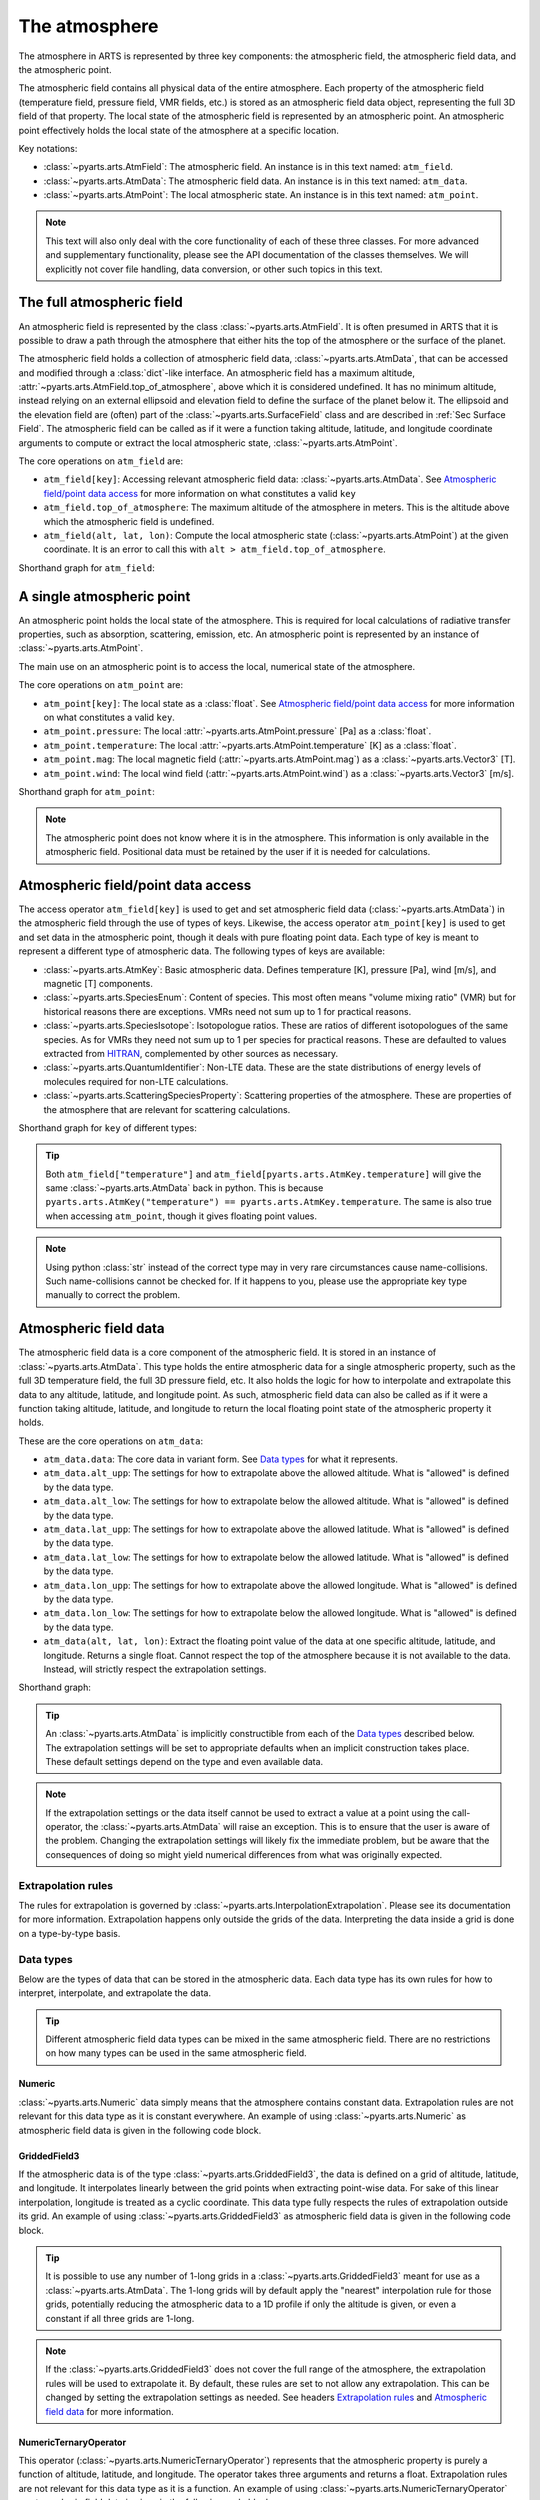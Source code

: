 .. _Sec Atmospheric Field:

The atmosphere
##############

The atmosphere in ARTS is represented by three key components:
the atmospheric field, the atmospheric field data, and the atmospheric point.

The atmospheric field contains all physical data of the entire atmosphere.
Each property of the atmospheric field (temperature field, pressure field, VMR fields, etc.)
is stored as an atmospheric field data object, representing the full 3D field of that property.
The local state of the atmospheric field is represented by an atmospheric point.
An atmospheric point effectively holds the local state of the atmosphere at a specific location.

Key notations:

- :class:`~pyarts.arts.AtmField`: The atmospheric field. An instance is in this text named: ``atm_field``.
- :class:`~pyarts.arts.AtmData`: The atmospheric field data. An instance is in this text named: ``atm_data``.
- :class:`~pyarts.arts.AtmPoint`: The local atmospheric state. An instance is in this text named: ``atm_point``.

.. note::

  This text will also only deal with the core functionality of each of these three classes.
  For more advanced and supplementary functionality, please see the API documentation of the classes themselves.
  We will explicitly not cover file handling, data conversion, or other such topics in this text.

The full atmospheric field
**************************

An atmospheric field is represented by the class :class:`~pyarts.arts.AtmField`.  It is
often presumed in ARTS that it is possible to draw a path through the atmosphere that
either hits the top of the atmosphere or the surface of the planet.

The atmospheric field holds a collection of atmospheric field data, :class:`~pyarts.arts.AtmData`,
that can be accessed and modified through a :class:`dict`-like interface.
An atmospheric field has a maximum altitude, :attr:`~pyarts.arts.AtmField.top_of_atmosphere`, above which it is considered undefined.
It has no minimum altitude, instead relying on an external ellipsoid and elevation field to define the surface of the planet below it.
The ellipsoid and the elevation field are (often) part of the :class:`~pyarts.arts.SurfaceField` class
and are described in :ref:`Sec Surface Field`.
The atmospheric field can be called as if it were a function taking altitude, latitude, and longitude 
coordinate arguments to compute or extract the local atmospheric state, :class:`~pyarts.arts.AtmPoint`.

The core operations on ``atm_field`` are:

- ``atm_field[key]``: Accessing relevant atmospheric field data: :class:`~pyarts.arts.AtmData`. See `Atmospheric field/point data access`_ for more information on what constitutes a valid ``key``
- ``atm_field.top_of_atmosphere``: The maximum altitude of the atmosphere in meters.
  This is the altitude above which the atmospheric field is undefined.
- ``atm_field(alt, lat, lon)``: Compute the local atmospheric state (:class:`~pyarts.arts.AtmPoint`) at the given coordinate.
  It is an error to call this with ``alt > atm_field.top_of_atmosphere``.

Shorthand graph for ``atm_field``:

.. graphviz::

  digraph g {
    bgcolor="#00000000";
    rankdir = "TD";
    ratio = auto;
    node [ color = "#0271BB" fontcolor = "white" style = "filled,rounded" shape = "rectangle" ];
    "Named data" [ label = "atm_field" style = "filled" ];
    "Access Operator" [ label = "atm_field[key]" shape = "ellipse" ];
    "Data attribute" [ label = "atm_field.top_of_atmosphere" shape = "ellipse" ];
    "Call operator" [ label = "atm_field(alt, lat, lon)" shape = "ellipse" ];
    "Single type of data" [ label = "AtmData" ];
    "The altitude that defines the top of the atmosphere";
    "Point-wise state of the atmosphere" [ label = "AtmPoint" ];
    "Named data" -> "Access Operator" [ arrowhead = "none" ];
    "Named data" -> "Data attribute" [ arrowhead = "none" ];
    "Named data" -> "Call operator" [ arrowhead = "none" ];
    "Access Operator" -> "Single type of data";
    "Call operator" -> "Point-wise state of the atmosphere";
    "Data attribute" -> "The altitude that defines the top of the atmosphere";
  }

A single atmospheric point
**************************

An atmospheric point holds the local state of the atmosphere.
This is required for local calculations of radiative transfer properties,
such as absorption, scattering, emission, etc.
An atmospheric point is represented by an instance of :class:`~pyarts.arts.AtmPoint`.

The main use on an atmospheric point is to access the local, numerical state of the atmosphere.

The core operations on ``atm_point`` are:

- ``atm_point[key]``: The local state as a :class:`float`. See `Atmospheric field/point data access`_ for more information on what constitutes a valid ``key``.
- ``atm_point.pressure``: The local :attr:`~pyarts.arts.AtmPoint.pressure` [Pa] as a :class:`float`.
- ``atm_point.temperature``: The local :attr:`~pyarts.arts.AtmPoint.temperature` [K] as a :class:`float`.
- ``atm_point.mag``: The local magnetic field (:attr:`~pyarts.arts.AtmPoint.mag`) as a :class:`~pyarts.arts.Vector3` [T].
- ``atm_point.wind``: The local wind field (:attr:`~pyarts.arts.AtmPoint.wind`) as a :class:`~pyarts.arts.Vector3` [m/s].

Shorthand graph for ``atm_point``:

.. graphviz::

  digraph g {
    bgcolor="#00000000";
    rankdir = "TD";
    ratio = auto;
    node [ color = "#0271BB" fontcolor = "white" style = "filled,rounded" shape = "rectangle" ];
    "Named data" [ label = "atm_point" style = "filled" ];
    "Access Operator" [ label = "atm_point[key]" shape = "ellipse" ];
    "pressure" [ label = "atm_point.pressure" shape = "ellipse" ];
    "temperature" [ label = "atm_point.temperature" shape = "ellipse" ];
    "mag" [ label = "atm_point.mag" shape = "ellipse" ];
    "wind" [ label = "atm_point.wind" shape = "ellipse" ];
    "float" [ label = "float" ];
    "Vector3" [ label = "Vector3" ];
    "Named data" -> "Access Operator" [ arrowhead = "none" ];
    "Named data" -> "temperature" [ arrowhead = "none" ];
    "Named data" -> "pressure" [ arrowhead = "none" ];
    "Named data" -> "mag" [ arrowhead = "none" ];
    "Named data" -> "wind" [ arrowhead = "none" ];
    "Access Operator" -> "float";
    "pressure" -> "float";
    "temperature" -> "float";
    "mag" -> "Vector3";
    "wind" -> "Vector3";
  }

.. note::

  The atmospheric point does not know where it is in the atmosphere.  This information is only available in the atmospheric field.
  Positional data must be retained by the user if it is needed for calculations.

Atmospheric field/point data access
***********************************

The access operator ``atm_field[key]`` is used to get and set atmospheric field data (:class:`~pyarts.arts.AtmData`)
in the atmospheric field through the use of types of keys.
Likewise, the access operator ``atm_point[key]`` is used to get and set data in the atmospheric point,
though it deals with pure floating point data.
Each type of key is meant to represent a different type of atmospheric data.
The following types of keys are available:

- :class:`~pyarts.arts.AtmKey`: Basic atmospheric data.
  Defines temperature [K], pressure [Pa], wind [m/s], and magnetic [T] components.
- :class:`~pyarts.arts.SpeciesEnum`: Content of species.
  This most often means "volume mixing ratio" (VMR) but for historical reasons there are exceptions.
  VMRs need not sum up to 1 for practical reasons.
- :class:`~pyarts.arts.SpeciesIsotope`: Isotopologue ratios.
  These are ratios of different isotopologues of the same species.
  As for VMRs they need not sum up to 1 per species for practical reasons.
  These are defaulted to values extracted from `HITRAN`_,
  complemented by other sources as necessary.
- :class:`~pyarts.arts.QuantumIdentifier`: Non-LTE data.
  These are the state distributions of energy levels of molecules required for non-LTE calculations.
- :class:`~pyarts.arts.ScatteringSpeciesProperty`: Scattering properties of the atmosphere.
  These are properties of the atmosphere that are relevant for scattering calculations.

Shorthand graph for ``key`` of different types:

.. graphviz::

  digraph g {
    bgcolor="#00000000";
    rankdir = "TD";
    ratio = auto;
    node [ color = "#0271BB" fontcolor = "white" style = "filled,rounded" shape = "rectangle" ];
    "a0" [ label = "key type" style = "filled" ];
    "b0" [ label = "AtmKey" shape = "ellipse" ];
    "b1" [ label = "SpeciesEnum" shape = "ellipse" ];
    "b2" [ label = "SpeciesIsotope" shape = "ellipse" ];
    "b3" [ label = "QuantumIdentifier" shape = "ellipse" ];
    "b4" [ label = "ScatteringSpeciesProperty" shape = "ellipse" ];
    "c0" [ label = "T, P, Mag, Wind" ];
    "c1" [ label = "VMR of O2, H2O, N2, CO2, ..." ];
    "c2" [ label = "Isotopologue ratios of O2-66, O2-67, H2O-161, H2O-162, ..." ];
    "c3" [ label = "Energy level distributions" ];
    "c4" [ label = "Scattering properties" ];
    a0 -> b0 [ arrowhead = "none" ];
    a0 -> b1 [ arrowhead = "none" ];
    a0 -> b2 [ arrowhead = "none" ];
    a0 -> b3 [ arrowhead = "none" ];
    a0 -> b4 [ arrowhead = "none" ];
    b0 -> c0;
    b1 -> c1;
    b2 -> c2;
    b3 -> c3;
    b4 -> c4;
  }

.. tip::

  Both ``atm_field["temperature"]`` and ``atm_field[pyarts.arts.AtmKey.temperature]`` will give
  the same :class:`~pyarts.arts.AtmData` back in python.  This is
  because ``pyarts.arts.AtmKey("temperature") == pyarts.arts.AtmKey.temperature``.
  The same is also true when accessing ``atm_point``, though it gives floating point values.

.. note::

  Using python :class:`str` instead of the correct type may in very rare circumstances cause name-collisions.
  Such name-collisions cannot be checked for. If it happens to you, please use the appropriate key
  type manually to correct the problem.

Atmospheric field data
**********************

The atmospheric field data is a core component of the atmospheric field.
It is stored in an instance of :class:`~pyarts.arts.AtmData`.
This type holds the entire atmospheric data for a single atmospheric property,
such as the full 3D temperature field, the full 3D pressure field, etc.
It also holds the logic for how to interpolate and extrapolate this data to any altitude, latitude, and longitude point.
As such, atmospheric field data can also be called as if it were a function taking altitude, latitude, and longitude
to return the local floating point state of the atmospheric property it holds.

These are the core operations on ``atm_data``:

- ``atm_data.data``: The core data in variant form.  See `Data types`_ for what it represents.
- ``atm_data.alt_upp``: The settings for how to extrapolate above the allowed altitude.
  What is "allowed" is defined by the data type.
- ``atm_data.alt_low``: The settings for how to extrapolate below the allowed altitude.
  What is "allowed" is defined by the data type.
- ``atm_data.lat_upp``: The settings for how to extrapolate above the allowed latitude.
  What is "allowed" is defined by the data type.
- ``atm_data.lat_low``: The settings for how to extrapolate below the allowed latitude.
  What is "allowed" is defined by the data type.
- ``atm_data.lon_upp``: The settings for how to extrapolate above the allowed longitude.
  What is "allowed" is defined by the data type.
- ``atm_data.lon_low``: The settings for how to extrapolate below the allowed longitude.
  What is "allowed" is defined by the data type.
- ``atm_data(alt, lat, lon)``: Extract the floating point value of the data at one
  specific altitude, latitude, and longitude.  Returns a single float.
  Cannot respect the top of the atmosphere because it is not available to the data.
  Instead, will strictly respect the extrapolation settings.

Shorthand graph:

.. graphviz::

  digraph g {
    bgcolor="#00000000";
    rankdir = "TD";
    ratio = auto;
    node [ color = "#0271BB" fontcolor = "white" style = "filled,rounded" shape = "rectangle" ];
    "Named data" [ label = "atm_data" style = "filled" ];
    "Data variant" [ label = "atm_data.data" shape = "ellipse" ];
    "Extrapolation settings" [ label = <atm_data.alt_upp<BR/>atm_data.alt_low<BR/>atm_data.lat_upp<BR/>atm_data.lat_low<BR/>atm_data.lon_upp<BR/>atm_data.lon_low> shape = "ellipse" ];
    "Call operator -> float" [ label = "atm_data(alt, lat, lon)" shape = "ellipse" ];
    "The variant data" [ label = "The data type" ];
    "Type of extrapolation" [ label = "Extrapolation settings" ];
    "float" [ label = "Point-wise data; a float" ];
    "Named data" -> "Data variant" [ arrowhead = "none" ];
    "Named data" -> "Extrapolation settings" [ arrowhead = "none" ];
    "Named data" -> "Call operator -> float" [ arrowhead = "none" ];
    "Data variant" -> "The variant data";
    "Extrapolation settings" -> "Type of extrapolation";
    "Call operator -> float" -> "float";
  }

.. tip:: 
  
  An :class:`~pyarts.arts.AtmData` is implicitly constructible from each of the `Data types`_ described below.
  The extrapolation settings will be set to appropriate defaults when an implicit construction takes place.
  These default settings depend on the type and even available data.

.. note::

  If the extrapolation settings or the data itself cannot be used to extract a value at a point using the call-operator,
  the :class:`~pyarts.arts.AtmData` will raise an exception.  This is to ensure that the user is aware of the problem.
  Changing the extrapolation settings will likely fix the immediate problem, but be aware that the consequences of doing so
  might yield numerical differences from what was originally expected.

Extrapolation rules
-------------------

The rules for extrapolation is governed by :class:`~pyarts.arts.InterpolationExtrapolation`.
Please see its documentation for more information.
Extrapolation happens only outside the grids of the data.
Interpreting the data inside a grid is done on a type-by-type basis.

Data types
----------

Below are the types of data that can be stored in the atmospheric data.
Each data type has its own rules for how to interpret, interpolate, and extrapolate the data.

.. tip::

  Different atmospheric field data types can be mixed in the same atmospheric field.
  There are no restrictions on how many types can be used in the same atmospheric field.

Numeric
^^^^^^^

:class:`~pyarts.arts.Numeric` data simply means that the atmosphere contains constant data.
Extrapolation rules are not relevant for this data type as it is constant everywhere.
An example of using :class:`~pyarts.arts.Numeric` as atmospheric field data is given in the following code block.

.. plot::
  :include-source:

  import matplotlib.pyplot as plt
  import numpy as np
  import pyarts

  atm_field = pyarts.arts.AtmField(toa=100e3)
  atm_field["mag_u"] = 50e-6
  atm_field["mag_v"] = 0
  atm_field["mag_w"] = 3.14

  fig = plt.figure(figsize=(14, 8))
  fig, subs = pyarts.plots.AtmField.plot(atm_field, alts=np.linspace(0, 100e3), fig=fig, keys=["mag_u", "mag_v", "mag_w"])
  subs[0].set_title("Magnetic profile u-component")
  subs[1].set_title("Magnetic profile v-component")
  subs[2].set_title("Magnetic profile w-component")
  subs[0].set_ylabel("Altitude [m]")
  [sub.set_xlabel("Field strength [T]") for sub in subs]
  plt.show()

GriddedField3
^^^^^^^^^^^^^

If the atmospheric data is of the type :class:`~pyarts.arts.GriddedField3`,
the data is defined on a grid of altitude, latitude, and longitude.
It interpolates linearly between the grid points when extracting point-wise data.
For sake of this linear interpolation, longitude is treated as a cyclic coordinate.
This data type fully respects the rules of extrapolation outside its grid.
An example of using :class:`~pyarts.arts.GriddedField3` as atmospheric field data is given in the following code block.

.. plot::
  :include-source:

  import matplotlib.pyplot as plt
  import numpy as np
  import pyarts

  atm_field = pyarts.arts.AtmField(toa=100e3)
  atm_field["t"] = pyarts.arts.GriddedField3.fromxml("planets/Earth/afgl/tropical/t.xml")
  atm_field["O2"] = pyarts.arts.GriddedField3.fromxml("planets/Earth/afgl/tropical/O2.xml")
  atm_field["H2O"] = pyarts.arts.GriddedField3.fromxml("planets/Earth/afgl/tropical/H2O.xml")

  fig = plt.figure(figsize=(14, 8))
  fig, subs = pyarts.plots.AtmField.plot(atm_field, alts=np.linspace(0, 100e3), fig=fig, keys=["t", "O2", "H2O"])
  subs[0].set_title("Temperature profile")
  subs[1].set_title("O$_2$ VMR profile")
  subs[2].set_title("H$_2$O VMR profile")
  subs[0].set_ylabel("Altitude [m]")
  subs[0].set_xlabel("Temperature [K]")
  subs[1].set_xlabel("O$_2$ VMR [-]")
  subs[2].set_xlabel("H$_2$O VMR [-]")
  subs[2].set_xscale("log")
  plt.show()

.. tip::

  It is possible to use any number of 1-long grids in a :class:`~pyarts.arts.GriddedField3` meant for use as a :class:`~pyarts.arts.AtmData`.
  The 1-long grids will by default apply the "nearest" interpolation rule for those grids, potentially reducing the atmospheric data
  to a 1D profile if only the altitude is given, or even a constant if all three grids are 1-long.

.. note::

  If the :class:`~pyarts.arts.GriddedField3` does not cover the full range of the atmosphere, the extrapolation rules will be used to
  extrapolate it.  By default, these rules are set to not allow any extrapolation.  This can be changed by setting the
  extrapolation settings as needed.  See headers `Extrapolation rules`_ and `Atmospheric field data`_ for more information.

NumericTernaryOperator
^^^^^^^^^^^^^^^^^^^^^^

This operator (:class:`~pyarts.arts.NumericTernaryOperator`) represents that the atmospheric property is purely
a function of altitude, latitude, and longitude.  The operator takes three arguments and returns a float.
Extrapolation rules are not relevant for this data type as it is a function.
An example of using :class:`~pyarts.arts.NumericTernaryOperator` as atmospheric field data is given in the following code block.

.. plot::
  :include-source:

  import matplotlib.pyplot as plt
  import numpy as np
  import pyarts

  h = pyarts.arts.GriddedField3.fromxml("planets/Earth/afgl/tropical/p.xml").grids[0]
  p = pyarts.arts.GriddedField3.fromxml("planets/Earth/afgl/tropical/p.xml").data.flatten()

  def h2p(alt, *args):
      return np.interp(alt, h, p)

  atm_field = pyarts.arts.AtmField(toa=100e3)
  atm_field["O3"] = lambda alt, lat, lon: 6e-6 if 25e3 < alt < 45e3 else 0
  atm_field["p"] = h2p

  fig = plt.figure(figsize=(14, 8))
  fig, subs = pyarts.plots.AtmField.plot(atm_field, alts=np.linspace(0, 100e3), fig=fig, keys=["O3",'p'])
  subs[0].set_title("Ozone profile using lambda-expression")
  subs[0].legend().remove()
  subs[1].set_title("Pressure profile using python function")
  subs[0].set_ylabel("Altitude [m]")
  subs[0].set_xlabel("O$_3$ VMR [-]")
  subs[1].set_xlabel("Pressure [Pa]")
  subs[1].set_xscale("log")
  plt.show()

.. tip::

  Any kind of python function-like object can be used as
  a :class:`~pyarts.arts.NumericTernaryOperator`.  It must simply take three floats and return another float.
  If you want to pass in a custom class all you need is to define ``__call__(self, alt, lat, lon)`` for it.

.. note::

  Some workspace methods populate parts of the atmospheric field with :class:`~pyarts.arts.NumericTernaryOperator` objects.
  One example is :func:`~pyarts.workspace.Workspace.atmospheric_fieldIGRF`.
  These functions are generally faster than manually created :class:`~pyarts.arts.NumericTernaryOperator` in python.
  They have 3 advantages: 1) C++ is faster than python, 2) there is no python wrapper overhead for the function call,
  and 3) we can know if these methods are safe for parallel execution, so we do not need to engage the python GIL.

.. _HITRAN: https://hitran.org/
